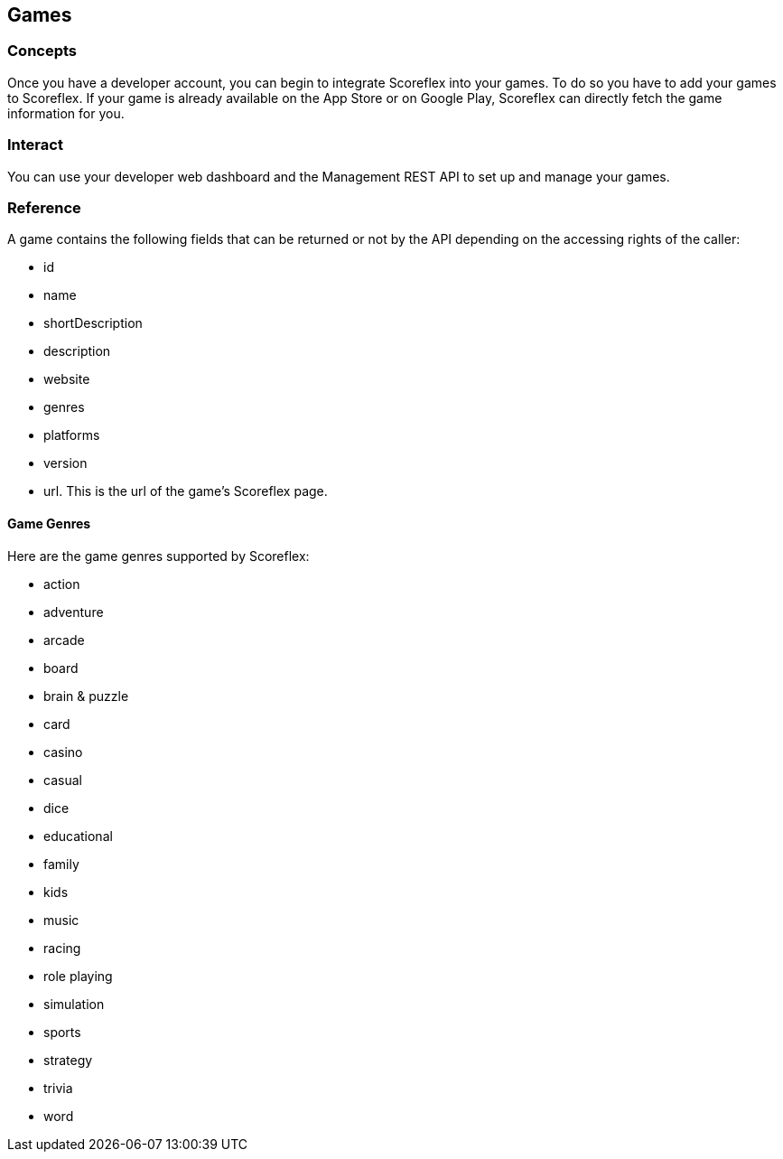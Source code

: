[[guide-games]]
[role="chunk-page chunk-toc"]
== Games

--
--

[[guide-games-concepts]]
=== Concepts

Once you have a developer account, you can begin to integrate Scoreflex
into your games. To do so you have to add your games to Scoreflex. If
your game is already available on the App Store or on Google Play,
Scoreflex can directly fetch the game information for you.

[[guide-games-interact]]
=== Interact

You can use your developer web dashboard and the Management REST API to
set up and manage your games.

[[guide-games-reference]]
=== Reference

A game contains the following fields that can be returned or not by the
API depending on the accessing rights of the caller:

* +id+
* +name+
* +shortDescription+
* +description+
* +website+
* +genres+
* +platforms+
* +version+
* +url+. This is the url of the game's Scoreflex page.

[[guide-games-reference-game-genres]]
==== Game Genres

Here are the game genres supported by Scoreflex:

* +action+
* +adventure+
* +arcade+
* +board+
* +brain & puzzle+
* +card+
* +casino+
* +casual+
* +dice+
* +educational+
* +family+
* +kids+
* +music+
* +racing+
* +role playing+
* +simulation+
* +sports+
* +strategy+
* +trivia+
* +word+
